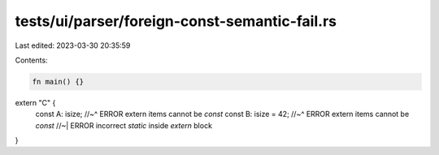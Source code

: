tests/ui/parser/foreign-const-semantic-fail.rs
==============================================

Last edited: 2023-03-30 20:35:59

Contents:

.. code-block:: rs

    fn main() {}

extern "C" {
    const A: isize;
    //~^ ERROR extern items cannot be `const`
    const B: isize = 42;
    //~^ ERROR extern items cannot be `const`
    //~| ERROR incorrect `static` inside `extern` block
}


